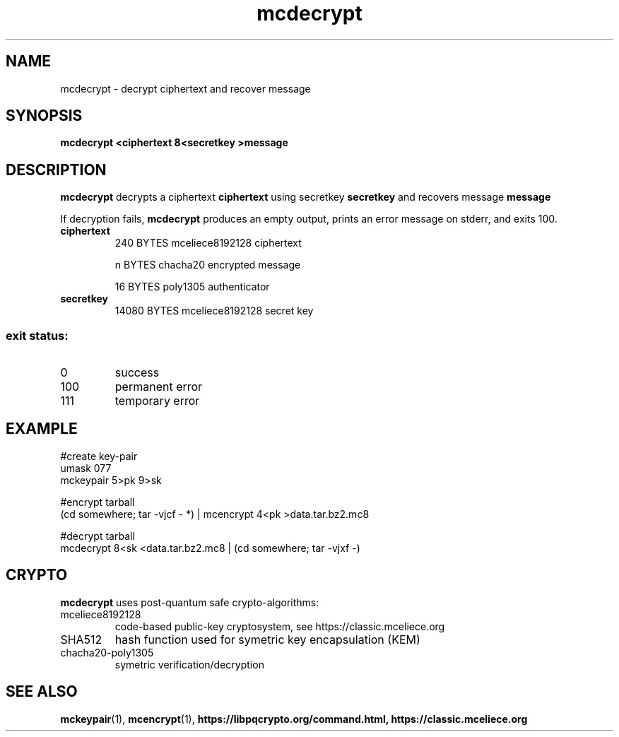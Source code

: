 .TH mcdecrypt 1
.SH NAME
mcdecrypt \- decrypt ciphertext and recover message
.SH SYNOPSIS
.B mcdecrypt <ciphertext 8<secretkey >message
.SH DESCRIPTION
.B mcdecrypt
decrypts a ciphertext
.B ciphertext
using secretkey
.B secretkey
and recovers message
.B message
.sp
If decryption fails,
.B mcdecrypt
produces an empty output, prints an error message on stderr, and exits 100.
.TP
.B ciphertext
240 BYTES mceliece8192128 ciphertext
.sp
n BYTES chacha20 encrypted message
.sp
16 BYTES poly1305 authenticator
.TP
.B secretkey
14080 BYTES mceliece8192128 secret key
.SS "exit status:"
.TP
0
success
.TP
100
permanent error
.TP
111
temporary error
.SH EXAMPLE
.nf
#create key\-pair
umask 077
mckeypair 5>pk 9>sk

#encrypt tarball
(cd somewhere; tar \-vjcf \- *) | mcencrypt 4<pk >data.tar.bz2.mc8

#decrypt tarball
mcdecrypt 8<sk <data.tar.bz2.mc8 | (cd somewhere; tar \-vjxf \-)
.fi
.SH CRYPTO
.B mcdecrypt
uses post-quantum safe crypto-algorithms:
.TP
mceliece8192128
code-based public-key cryptosystem, see https://classic.mceliece.org
.TP
SHA512
hash function used for symetric key encapsulation (KEM)
.TP
chacha20-poly1305
symetric verification/decryption
.SH SEE ALSO
.BR mckeypair (1),
.BR mcencrypt (1),
.BR https://libpqcrypto.org/command.html,
.BR https://classic.mceliece.org
